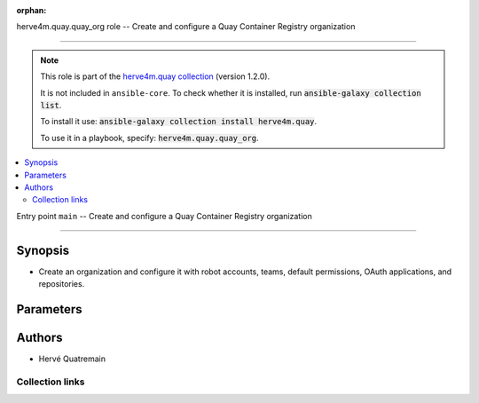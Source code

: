 
.. Document meta

:orphan:

.. |antsibull-internal-nbsp| unicode:: 0xA0
    :trim:

.. meta::
  :antsibull-docs: 2.7.0

.. Anchors

.. _ansible_collections.herve4m.quay.quay_org_role:

.. Title

herve4m.quay.quay_org role -- Create and configure a Quay Container Registry organization

++++++++++++++++++++++++++++++++++++++++++++++++++++++++++++++++++++++++++++++++++++++++++

.. Collection note

.. note::
    This role is part of the `herve4m.quay collection <https://galaxy.ansible.com/ui/repo/published/herve4m/quay/>`_ (version 1.2.0).

    It is not included in ``ansible-core``.
    To check whether it is installed, run :code:`ansible-galaxy collection list`.

    To install it use: :code:`ansible-galaxy collection install herve4m.quay`.

    To use it in a playbook, specify: :code:`herve4m.quay.quay_org`.

.. contents::
   :local:
   :depth: 2


.. Entry point title

Entry point ``main`` -- Create and configure a Quay Container Registry organization

------------------------------------------------------------------------------------

.. version_added


.. Deprecated


Synopsis
^^^^^^^^

.. Description

- Create an organization and configure it with robot accounts, teams, default permissions, OAuth applications, and repositories.

.. Requirements


.. Options

Parameters
^^^^^^^^^^

.. raw:: html

  <table class="colwidths-auto ansible-option-table docutils align-default" style="width: 100%">
  <thead>
  <tr class="row-odd">
    <th class="head"><p>Parameter</p></th>
    <th class="head"><p>Comments</p></th>
  </tr>
  </thead>
  <tbody>
  <tr class="row-even">
    <td><div class="ansible-option-cell">
      <div class="ansibleOptionAnchor" id="parameter-main--quay_org_applications"></div>
      <p class="ansible-option-title"><strong>quay_org_applications</strong></p>
      <a class="ansibleOptionLink" href="#parameter-main--quay_org_applications" title="Permalink to this option"></a>
      <p class="ansible-option-type-line">
        <span class="ansible-option-type">list</span>
        / <span class="ansible-option-elements">elements=dictionary</span>
      </p>

    </div></td>
    <td><div class="ansible-option-cell">
      <p>Create applications in the organization.</p>
    </div></td>
  </tr>
  <tr class="row-odd">
    <td><div class="ansible-option-indent"></div><div class="ansible-option-cell">
      <div class="ansibleOptionAnchor" id="parameter-main--quay_org_applications/application_uri"></div>
      <p class="ansible-option-title"><strong>application_uri</strong></p>
      <a class="ansibleOptionLink" href="#parameter-main--quay_org_applications/application_uri" title="Permalink to this option"></a>
      <p class="ansible-option-type-line">
        <span class="ansible-option-type">string</span>
      </p>

    </div></td>
    <td><div class="ansible-option-indent-desc"></div><div class="ansible-option-cell">
      <p>URL to the application home page.</p>
    </div></td>
  </tr>
  <tr class="row-even">
    <td><div class="ansible-option-indent"></div><div class="ansible-option-cell">
      <div class="ansibleOptionAnchor" id="parameter-main--quay_org_applications/avatar_email"></div>
      <p class="ansible-option-title"><strong>avatar_email</strong></p>
      <a class="ansibleOptionLink" href="#parameter-main--quay_org_applications/avatar_email" title="Permalink to this option"></a>
      <p class="ansible-option-type-line">
        <span class="ansible-option-type">string</span>
      </p>

    </div></td>
    <td><div class="ansible-option-indent-desc"></div><div class="ansible-option-cell">
      <p>Email address that represents the avatar for the application.</p>
    </div></td>
  </tr>
  <tr class="row-odd">
    <td><div class="ansible-option-indent"></div><div class="ansible-option-cell">
      <div class="ansibleOptionAnchor" id="parameter-main--quay_org_applications/description"></div>
      <p class="ansible-option-title"><strong>description</strong></p>
      <a class="ansibleOptionLink" href="#parameter-main--quay_org_applications/description" title="Permalink to this option"></a>
      <p class="ansible-option-type-line">
        <span class="ansible-option-type">string</span>
      </p>

    </div></td>
    <td><div class="ansible-option-indent-desc"></div><div class="ansible-option-cell">
      <p>Description for the application.</p>
    </div></td>
  </tr>
  <tr class="row-even">
    <td><div class="ansible-option-indent"></div><div class="ansible-option-cell">
      <div class="ansibleOptionAnchor" id="parameter-main--quay_org_applications/name"></div>
      <p class="ansible-option-title"><strong>name</strong></p>
      <a class="ansibleOptionLink" href="#parameter-main--quay_org_applications/name" title="Permalink to this option"></a>
      <p class="ansible-option-type-line">
        <span class="ansible-option-type">string</span>
        / <span class="ansible-option-required">required</span>
      </p>

    </div></td>
    <td><div class="ansible-option-indent-desc"></div><div class="ansible-option-cell">
      <p>Name of the application to create in the organization. Application names must be at least two characters long.</p>
    </div></td>
  </tr>
  <tr class="row-odd">
    <td><div class="ansible-option-indent"></div><div class="ansible-option-cell">
      <div class="ansibleOptionAnchor" id="parameter-main--quay_org_applications/redirect_uri"></div>
      <p class="ansible-option-title"><strong>redirect_uri</strong></p>
      <a class="ansibleOptionLink" href="#parameter-main--quay_org_applications/redirect_uri" title="Permalink to this option"></a>
      <p class="ansible-option-type-line">
        <span class="ansible-option-type">string</span>
      </p>

    </div></td>
    <td><div class="ansible-option-indent-desc"></div><div class="ansible-option-cell">
      <p>Prefix of the application&#x27;s OAuth redirection/callback URLs.</p>
    </div></td>
  </tr>

  <tr class="row-even">
    <td><div class="ansible-option-cell">
      <div class="ansibleOptionAnchor" id="parameter-main--quay_org_auto_prune_method"></div>
      <p class="ansible-option-title"><strong>quay_org_auto_prune_method</strong></p>
      <a class="ansibleOptionLink" href="#parameter-main--quay_org_auto_prune_method" title="Permalink to this option"></a>
      <p class="ansible-option-type-line">
        <span class="ansible-option-type">string</span>
      </p>

    </div></td>
    <td><div class="ansible-option-cell">
      <p>Method to use for the auto-pruning tags policy.</p>
      <p>If <code class='docutils literal notranslate'>none</code>, then the module ensures that no policy is in place. The tags are not pruned.</p>
      <p>If <code class='docutils literal notranslate'>tags</code>, then the policy keeps only the number of tags that you specify in <em>quay_org_auto_prune_value</em>.</p>
      <p>If <code class='docutils literal notranslate'>date</code>, then the policy deletes the tags older than the time period that you specify in <em>quay_org_auto_prune_value</em>.</p>
      <p><em>quay_org_auto_prune_value</em> is required when <em>quay_org_auto_prune_method</em> is <code class='docutils literal notranslate'>tags</code> or <code class='docutils literal notranslate'>date</code>.</p>
      <p class="ansible-option-line"><strong class="ansible-option-choices">Choices:</strong></p>
      <ul class="simple">
        <li><p><code class="ansible-value literal notranslate ansible-option-choices-entry">&#34;none&#34;</code></p></li>
        <li><p><code class="ansible-value literal notranslate ansible-option-choices-entry">&#34;tags&#34;</code></p></li>
        <li><p><code class="ansible-value literal notranslate ansible-option-choices-entry">&#34;date&#34;</code></p></li>
      </ul>

    </div></td>
  </tr>
  <tr class="row-odd">
    <td><div class="ansible-option-cell">
      <div class="ansibleOptionAnchor" id="parameter-main--quay_org_auto_prune_value"></div>
      <p class="ansible-option-title"><strong>quay_org_auto_prune_value</strong></p>
      <a class="ansibleOptionLink" href="#parameter-main--quay_org_auto_prune_value" title="Permalink to this option"></a>
      <p class="ansible-option-type-line">
        <span class="ansible-option-type">string</span>
      </p>

    </div></td>
    <td><div class="ansible-option-cell">
      <p>Number of tags to keep when <em>quay_org_auto_prune_value</em> is <code class='docutils literal notranslate'>tags</code>. The value must be 1 or more.</p>
      <p>Period of time when <em>quay_org_auto_prune_value</em> is <code class='docutils literal notranslate'>date</code>. The value must be 1 or more, and must be followed by a suffix; s (for second), m (for minute), h (for hour), d (for day), or w (for week).</p>
      <p><em>quay_org_auto_prune_method</em> is required when <em>quay_org_auto_prune_value</em> is set.</p>
    </div></td>
  </tr>
  <tr class="row-even">
    <td><div class="ansible-option-cell">
      <div class="ansibleOptionAnchor" id="parameter-main--quay_org_cache_expiration"></div>
      <p class="ansible-option-title"><strong>quay_org_cache_expiration</strong></p>
      <a class="ansibleOptionLink" href="#parameter-main--quay_org_cache_expiration" title="Permalink to this option"></a>
      <p class="ansible-option-type-line">
        <span class="ansible-option-type">integer</span>
      </p>

    </div></td>
    <td><div class="ansible-option-cell">
      <p>Tag expiration in seconds for cached images.</p>
      <p>86400 (one day) by default.</p>
      <p class="ansible-option-line"><strong class="ansible-option-default-bold">Default:</strong> <code class="ansible-value literal notranslate ansible-option-default">86400</code></p>
    </div></td>
  </tr>
  <tr class="row-odd">
    <td><div class="ansible-option-cell">
      <div class="ansibleOptionAnchor" id="parameter-main--quay_org_cache_insecure"></div>
      <p class="ansible-option-title"><strong>quay_org_cache_insecure</strong></p>
      <a class="ansibleOptionLink" href="#parameter-main--quay_org_cache_insecure" title="Permalink to this option"></a>
      <p class="ansible-option-type-line">
        <span class="ansible-option-type">boolean</span>
      </p>

    </div></td>
    <td><div class="ansible-option-cell">
      <p>Whether to allow insecure connections to the remote registry.</p>
      <p>If <code class='docutils literal notranslate'>yes</code>, then the module does not validate SSL certificates.</p>
      <p class="ansible-option-line"><strong class="ansible-option-choices">Choices:</strong></p>
      <ul class="simple">
        <li><p><code class="ansible-value literal notranslate ansible-option-default-bold"><strong>false</strong></code> <span class="ansible-option-choices-default-mark">← (default)</span></p></li>
        <li><p><code class="ansible-value literal notranslate ansible-option-choices-entry">true</code></p></li>
      </ul>

    </div></td>
  </tr>
  <tr class="row-even">
    <td><div class="ansible-option-cell">
      <div class="ansibleOptionAnchor" id="parameter-main--quay_org_cache_password"></div>
      <p class="ansible-option-title"><strong>quay_org_cache_password</strong></p>
      <a class="ansibleOptionLink" href="#parameter-main--quay_org_cache_password" title="Permalink to this option"></a>
      <p class="ansible-option-type-line">
        <span class="ansible-option-type">string</span>
      </p>

    </div></td>
    <td><div class="ansible-option-cell">
      <p>User&#x27;s password as a clear string for authenticating with the remote registry.</p>
      <p>Do not set a password for a public access to the remote registry.</p>
    </div></td>
  </tr>
  <tr class="row-odd">
    <td><div class="ansible-option-cell">
      <div class="ansibleOptionAnchor" id="parameter-main--quay_org_cache_registry"></div>
      <p class="ansible-option-title"><strong>quay_org_cache_registry</strong></p>
      <a class="ansibleOptionLink" href="#parameter-main--quay_org_cache_registry" title="Permalink to this option"></a>
      <p class="ansible-option-type-line">
        <span class="ansible-option-type">string</span>
      </p>

    </div></td>
    <td><div class="ansible-option-cell">
      <p>Name of the remote registry to use for the proxy cache configuration.</p>
      <p>Add a namespace to the remote registry to restrict caching images from that namespace.</p>
    </div></td>
  </tr>
  <tr class="row-even">
    <td><div class="ansible-option-cell">
      <div class="ansibleOptionAnchor" id="parameter-main--quay_org_cache_username"></div>
      <p class="ansible-option-title"><strong>quay_org_cache_username</strong></p>
      <a class="ansibleOptionLink" href="#parameter-main--quay_org_cache_username" title="Permalink to this option"></a>
      <p class="ansible-option-type-line">
        <span class="ansible-option-type">string</span>
      </p>

    </div></td>
    <td><div class="ansible-option-cell">
      <p>Name of the user account to use for authenticating with the remote registry.</p>
      <p>Do not set a username for a public access to the remote registry.</p>
    </div></td>
  </tr>
  <tr class="row-odd">
    <td><div class="ansible-option-cell">
      <div class="ansibleOptionAnchor" id="parameter-main--quay_org_default_perms"></div>
      <p class="ansible-option-title"><strong>quay_org_default_perms</strong></p>
      <a class="ansibleOptionLink" href="#parameter-main--quay_org_default_perms" title="Permalink to this option"></a>
      <p class="ansible-option-type-line">
        <span class="ansible-option-type">list</span>
        / <span class="ansible-option-elements">elements=dictionary</span>
      </p>

    </div></td>
    <td><div class="ansible-option-cell">
      <p>Create default repository permissions for the organization.</p>
      <p>The permissions you define with this parameter apply when a user creates a new repository in the organization.</p>
    </div></td>
  </tr>
  <tr class="row-even">
    <td><div class="ansible-option-indent"></div><div class="ansible-option-cell">
      <div class="ansibleOptionAnchor" id="parameter-main--quay_org_default_perms/creator"></div>
      <p class="ansible-option-title"><strong>creator</strong></p>
      <a class="ansibleOptionLink" href="#parameter-main--quay_org_default_perms/creator" title="Permalink to this option"></a>
      <p class="ansible-option-type-line">
        <span class="ansible-option-type">string</span>
      </p>

    </div></td>
    <td><div class="ansible-option-indent-desc"></div><div class="ansible-option-cell">
      <p>Quay applies the default permission only when repositories are created by the user that you define in <em>creator</em>.</p>
      <p>By default, if you do not provide that <em>creator</em> parameter, then Quay applies the default permission to all new repositories, whoever creates them.</p>
      <p>You cannot use robot accounts or teams for the <em>creator</em> parameter. You can only use regular user accounts.</p>
    </div></td>
  </tr>
  <tr class="row-odd">
    <td><div class="ansible-option-indent"></div><div class="ansible-option-cell">
      <div class="ansibleOptionAnchor" id="parameter-main--quay_org_default_perms/name"></div>
      <p class="ansible-option-title"><strong>name</strong></p>
      <a class="ansibleOptionLink" href="#parameter-main--quay_org_default_perms/name" title="Permalink to this option"></a>
      <p class="ansible-option-type-line">
        <span class="ansible-option-type">string</span>
        / <span class="ansible-option-required">required</span>
      </p>

    </div></td>
    <td><div class="ansible-option-indent-desc"></div><div class="ansible-option-cell">
      <p>Name of the user or team that gets permission to new created repositories in the organization.</p>
      <p>For robot accounts use the <code class='docutils literal notranslate'>organization</code>+<code class='docutils literal notranslate'>shortrobotname</code> format.</p>
    </div></td>
  </tr>
  <tr class="row-even">
    <td><div class="ansible-option-indent"></div><div class="ansible-option-cell">
      <div class="ansibleOptionAnchor" id="parameter-main--quay_org_default_perms/role"></div>
      <p class="ansible-option-title"><strong>role</strong></p>
      <a class="ansibleOptionLink" href="#parameter-main--quay_org_default_perms/role" title="Permalink to this option"></a>
      <p class="ansible-option-type-line">
        <span class="ansible-option-type">string</span>
      </p>

    </div></td>
    <td><div class="ansible-option-indent-desc"></div><div class="ansible-option-cell">
      <p>Permission that Quay automatically grants to the user or team on new created repositories in the organization.</p>
      <p>If you do not provide that parameter, then the role uses <code class='docutils literal notranslate'>read</code> by default.</p>
      <p class="ansible-option-line"><strong class="ansible-option-choices">Choices:</strong></p>
      <ul class="simple">
        <li><p><code class="ansible-value literal notranslate ansible-option-choices-entry">&#34;read&#34;</code></p></li>
        <li><p><code class="ansible-value literal notranslate ansible-option-choices-entry">&#34;write&#34;</code></p></li>
        <li><p><code class="ansible-value literal notranslate ansible-option-choices-entry">&#34;admin&#34;</code></p></li>
      </ul>

    </div></td>
  </tr>
  <tr class="row-odd">
    <td><div class="ansible-option-indent"></div><div class="ansible-option-cell">
      <div class="ansibleOptionAnchor" id="parameter-main--quay_org_default_perms/type"></div>
      <p class="ansible-option-title"><strong>type</strong></p>
      <a class="ansibleOptionLink" href="#parameter-main--quay_org_default_perms/type" title="Permalink to this option"></a>
      <p class="ansible-option-type-line">
        <span class="ansible-option-type">string</span>
      </p>

    </div></td>
    <td><div class="ansible-option-indent-desc"></div><div class="ansible-option-cell">
      <p>Type of the account defined in <em>name</em>. Choose <code class='docutils literal notranslate'>user</code> for both user and robot accounts.</p>
      <p class="ansible-option-line"><strong class="ansible-option-choices">Choices:</strong></p>
      <ul class="simple">
        <li><p><code class="ansible-value literal notranslate ansible-option-default-bold"><strong>&#34;user&#34;</strong></code> <span class="ansible-option-choices-default-mark">← (default)</span></p></li>
        <li><p><code class="ansible-value literal notranslate ansible-option-choices-entry">&#34;team&#34;</code></p></li>
      </ul>

    </div></td>
  </tr>

  <tr class="row-even">
    <td><div class="ansible-option-cell">
      <div class="ansibleOptionAnchor" id="parameter-main--quay_org_email"></div>
      <p class="ansible-option-title"><strong>quay_org_email</strong></p>
      <a class="ansibleOptionLink" href="#parameter-main--quay_org_email" title="Permalink to this option"></a>
      <p class="ansible-option-type-line">
        <span class="ansible-option-type">string</span>
      </p>

    </div></td>
    <td><div class="ansible-option-cell">
      <p>Email address to associate with the new organization.</p>
      <p>If your Quay administrator has enabled the mailing capability of your Quay installation (<code class='docutils literal notranslate'>FEATURE_MAILING</code> to <code class='docutils literal notranslate'>true</code> in <code class='docutils literal notranslate'>config.yaml</code>), then this <em>quay_org_email</em> parameter is mandatory.</p>
      <p>You cannot use the same address as your account email.</p>
    </div></td>
  </tr>
  <tr class="row-odd">
    <td><div class="ansible-option-cell">
      <div class="ansibleOptionAnchor" id="parameter-main--quay_org_host"></div>
      <p class="ansible-option-title"><strong>quay_org_host</strong></p>
      <a class="ansibleOptionLink" href="#parameter-main--quay_org_host" title="Permalink to this option"></a>
      <p class="ansible-option-type-line">
        <span class="ansible-option-type">string</span>
      </p>

    </div></td>
    <td><div class="ansible-option-cell">
      <p>URL for accessing the API. <a href='https://quay.example.com:8443'>https://quay.example.com:8443</a> for example.</p>
      <p>If you do not set the parameter, then the role uses the <code class='docutils literal notranslate'>QUAY_HOST</code> environment variable.</p>
      <p>If you do no set the environment variable either, then the role uses the <a href='http://127.0.0.1'>http://127.0.0.1</a> URL.</p>
      <p class="ansible-option-line"><strong class="ansible-option-default-bold">Default:</strong> <code class="ansible-value literal notranslate ansible-option-default">&#34;http://127.0.0.1&#34;</code></p>
    </div></td>
  </tr>
  <tr class="row-even">
    <td><div class="ansible-option-cell">
      <div class="ansibleOptionAnchor" id="parameter-main--quay_org_name"></div>
      <p class="ansible-option-title"><strong>quay_org_name</strong></p>
      <a class="ansibleOptionLink" href="#parameter-main--quay_org_name" title="Permalink to this option"></a>
      <p class="ansible-option-type-line">
        <span class="ansible-option-type">string</span>
        / <span class="ansible-option-required">required</span>
      </p>

    </div></td>
    <td><div class="ansible-option-cell">
      <p>Name of the organization to create.</p>
      <p>The name must be in lowercase and must not contain white spaces. For compatibility with earlier versions of Docker, the name must be at least four characters long.</p>
    </div></td>
  </tr>
  <tr class="row-odd">
    <td><div class="ansible-option-cell">
      <div class="ansibleOptionAnchor" id="parameter-main--quay_org_password"></div>
      <p class="ansible-option-title"><strong>quay_org_password</strong></p>
      <a class="ansibleOptionLink" href="#parameter-main--quay_org_password" title="Permalink to this option"></a>
      <p class="ansible-option-type-line">
        <span class="ansible-option-type">string</span>
      </p>

    </div></td>
    <td><div class="ansible-option-cell">
      <p>The password to use for authenticating against the API.</p>
      <p>If you do not set the parameter, then the role tries the <code class='docutils literal notranslate'>QUAY_PASSWORD</code> environment variable.</p>
      <p>If you set <em>quay_org_password</em>, then you also need to set <em>quay_org_username</em>.</p>
      <p>Mutually exclusive with <em>quay_org_token</em>.</p>
    </div></td>
  </tr>
  <tr class="row-even">
    <td><div class="ansible-option-cell">
      <div class="ansibleOptionAnchor" id="parameter-main--quay_org_quota"></div>
      <p class="ansible-option-title"><strong>quay_org_quota</strong></p>
      <a class="ansibleOptionLink" href="#parameter-main--quay_org_quota" title="Permalink to this option"></a>
      <p class="ansible-option-type-line">
        <span class="ansible-option-type">string</span>
      </p>

    </div></td>
    <td><div class="ansible-option-cell">
      <p>Quota that Quay uses to compute the warning and reject limits for the organization.</p>
      <p>You specify a quota in bytes, but you can also use the K[i]B, M[i]B, G[i]B, or T[i]B suffixes.</p>
    </div></td>
  </tr>
  <tr class="row-odd">
    <td><div class="ansible-option-cell">
      <div class="ansibleOptionAnchor" id="parameter-main--quay_org_reject_pct"></div>
      <p class="ansible-option-title"><strong>quay_org_reject_pct</strong></p>
      <a class="ansibleOptionLink" href="#parameter-main--quay_org_reject_pct" title="Permalink to this option"></a>
      <p class="ansible-option-type-line">
        <span class="ansible-option-type">integer</span>
      </p>

    </div></td>
    <td><div class="ansible-option-cell">
      <p>Reject (hard) limit as a percentage of the quota.</p>
      <p>Quay terminates any image push in the organization when the limit is reached.</p>
      <p>Set <em>quay_org_reject_pct</em> to <code class='docutils literal notranslate'>0</code> to remove the reject limit.</p>
    </div></td>
  </tr>
  <tr class="row-even">
    <td><div class="ansible-option-cell">
      <div class="ansibleOptionAnchor" id="parameter-main--quay_org_repositories"></div>
      <p class="ansible-option-title"><strong>quay_org_repositories</strong></p>
      <a class="ansibleOptionLink" href="#parameter-main--quay_org_repositories" title="Permalink to this option"></a>
      <p class="ansible-option-type-line">
        <span class="ansible-option-type">list</span>
        / <span class="ansible-option-elements">elements=dictionary</span>
      </p>

    </div></td>
    <td><div class="ansible-option-cell">
      <p>Create repositories in the organization.</p>
    </div></td>
  </tr>
  <tr class="row-odd">
    <td><div class="ansible-option-indent"></div><div class="ansible-option-cell">
      <div class="ansibleOptionAnchor" id="parameter-main--quay_org_repositories/auto_prune_method"></div>
      <p class="ansible-option-title"><strong>auto_prune_method</strong></p>
      <a class="ansibleOptionLink" href="#parameter-main--quay_org_repositories/auto_prune_method" title="Permalink to this option"></a>
      <p class="ansible-option-type-line">
        <span class="ansible-option-type">string</span>
      </p>

    </div></td>
    <td><div class="ansible-option-indent-desc"></div><div class="ansible-option-cell">
      <p>Method to use for the auto-pruning tags policy.</p>
      <p>If <code class='docutils literal notranslate'>none</code>, then the module ensures that no policy is in place. The tags are not pruned.</p>
      <p>If <code class='docutils literal notranslate'>tags</code>, then the policy keeps only the number of tags that you specify in <em>auto_prune_value</em>.</p>
      <p>If <code class='docutils literal notranslate'>date</code>, then the policy deletes the tags older than the time period that you specify in <em>auto_prune_value</em>.</p>
      <p><em>auto_prune_value</em> is required when <em>auto_prune_method</em> is <code class='docutils literal notranslate'>tags</code> or <code class='docutils literal notranslate'>date</code>.</p>
      <p class="ansible-option-line"><strong class="ansible-option-choices">Choices:</strong></p>
      <ul class="simple">
        <li><p><code class="ansible-value literal notranslate ansible-option-choices-entry">&#34;none&#34;</code></p></li>
        <li><p><code class="ansible-value literal notranslate ansible-option-choices-entry">&#34;tags&#34;</code></p></li>
        <li><p><code class="ansible-value literal notranslate ansible-option-choices-entry">&#34;date&#34;</code></p></li>
      </ul>

    </div></td>
  </tr>
  <tr class="row-even">
    <td><div class="ansible-option-indent"></div><div class="ansible-option-cell">
      <div class="ansibleOptionAnchor" id="parameter-main--quay_org_repositories/auto_prune_value"></div>
      <p class="ansible-option-title"><strong>auto_prune_value</strong></p>
      <a class="ansibleOptionLink" href="#parameter-main--quay_org_repositories/auto_prune_value" title="Permalink to this option"></a>
      <p class="ansible-option-type-line">
        <span class="ansible-option-type">string</span>
      </p>

    </div></td>
    <td><div class="ansible-option-indent-desc"></div><div class="ansible-option-cell">
      <p>Number of tags to keep when <em>auto_prune_value</em> is <code class='docutils literal notranslate'>tags</code>. The value must be 1 or more.</p>
      <p>Period of time when <em>auto_prune_value</em> is <code class='docutils literal notranslate'>date</code>. The value must be 1 or more, and must be followed by a suffix; s (for second), m (for minute), h (for hour), d (for day), or w (for week).</p>
      <p><em>auto_prune_method</em> is required when <em>auto_prune_value</em> is set.</p>
    </div></td>
  </tr>
  <tr class="row-odd">
    <td><div class="ansible-option-indent"></div><div class="ansible-option-cell">
      <div class="ansibleOptionAnchor" id="parameter-main--quay_org_repositories/description"></div>
      <p class="ansible-option-title"><strong>description</strong></p>
      <a class="ansibleOptionLink" href="#parameter-main--quay_org_repositories/description" title="Permalink to this option"></a>
      <p class="ansible-option-type-line">
        <span class="ansible-option-type">string</span>
      </p>

    </div></td>
    <td><div class="ansible-option-indent-desc"></div><div class="ansible-option-cell">
      <p>Text in Markdown format that describes the repository.</p>
    </div></td>
  </tr>
  <tr class="row-even">
    <td><div class="ansible-option-indent"></div><div class="ansible-option-cell">
      <div class="ansibleOptionAnchor" id="parameter-main--quay_org_repositories/name"></div>
      <p class="ansible-option-title"><strong>name</strong></p>
      <a class="ansibleOptionLink" href="#parameter-main--quay_org_repositories/name" title="Permalink to this option"></a>
      <p class="ansible-option-type-line">
        <span class="ansible-option-type">string</span>
        / <span class="ansible-option-required">required</span>
      </p>

    </div></td>
    <td><div class="ansible-option-indent-desc"></div><div class="ansible-option-cell">
      <p>Name of the repository to create in the organization. The name must be in lowercase and must not contain white spaces.</p>
    </div></td>
  </tr>
  <tr class="row-odd">
    <td><div class="ansible-option-indent"></div><div class="ansible-option-cell">
      <div class="ansibleOptionAnchor" id="parameter-main--quay_org_repositories/perms"></div>
      <p class="ansible-option-title"><strong>perms</strong></p>
      <a class="ansibleOptionLink" href="#parameter-main--quay_org_repositories/perms" title="Permalink to this option"></a>
      <p class="ansible-option-type-line">
        <span class="ansible-option-type">list</span>
        / <span class="ansible-option-elements">elements=dictionary</span>
      </p>

    </div></td>
    <td><div class="ansible-option-indent-desc"></div><div class="ansible-option-cell">
      <p>User, robot, and team permissions to associate with the repository.</p>
    </div></td>
  </tr>
  <tr class="row-even">
    <td><div class="ansible-option-indent"></div><div class="ansible-option-indent"></div><div class="ansible-option-cell">
      <div class="ansibleOptionAnchor" id="parameter-main--quay_org_repositories/perms/name"></div>
      <p class="ansible-option-title"><strong>name</strong></p>
      <a class="ansibleOptionLink" href="#parameter-main--quay_org_repositories/perms/name" title="Permalink to this option"></a>
      <p class="ansible-option-type-line">
        <span class="ansible-option-type">string</span>
        / <span class="ansible-option-required">required</span>
      </p>

    </div></td>
    <td><div class="ansible-option-indent-desc"></div><div class="ansible-option-indent-desc"></div><div class="ansible-option-cell">
      <p>Name of the account. The format for robot accounts is <code class='docutils literal notranslate'>organization</code>+<code class='docutils literal notranslate'>shortrobotname</code>.</p>
    </div></td>
  </tr>
  <tr class="row-odd">
    <td><div class="ansible-option-indent"></div><div class="ansible-option-indent"></div><div class="ansible-option-cell">
      <div class="ansibleOptionAnchor" id="parameter-main--quay_org_repositories/perms/role"></div>
      <p class="ansible-option-title"><strong>role</strong></p>
      <a class="ansibleOptionLink" href="#parameter-main--quay_org_repositories/perms/role" title="Permalink to this option"></a>
      <p class="ansible-option-type-line">
        <span class="ansible-option-type">string</span>
      </p>

    </div></td>
    <td><div class="ansible-option-indent-desc"></div><div class="ansible-option-indent-desc"></div><div class="ansible-option-cell">
      <p>Type of permission to grant.</p>
      <p class="ansible-option-line"><strong class="ansible-option-choices">Choices:</strong></p>
      <ul class="simple">
        <li><p><code class="ansible-value literal notranslate ansible-option-default-bold"><strong>&#34;read&#34;</strong></code> <span class="ansible-option-choices-default-mark">← (default)</span></p></li>
        <li><p><code class="ansible-value literal notranslate ansible-option-choices-entry">&#34;write&#34;</code></p></li>
        <li><p><code class="ansible-value literal notranslate ansible-option-choices-entry">&#34;admin&#34;</code></p></li>
      </ul>

    </div></td>
  </tr>
  <tr class="row-even">
    <td><div class="ansible-option-indent"></div><div class="ansible-option-indent"></div><div class="ansible-option-cell">
      <div class="ansibleOptionAnchor" id="parameter-main--quay_org_repositories/perms/type"></div>
      <p class="ansible-option-title"><strong>type</strong></p>
      <a class="ansibleOptionLink" href="#parameter-main--quay_org_repositories/perms/type" title="Permalink to this option"></a>
      <p class="ansible-option-type-line">
        <span class="ansible-option-type">string</span>
      </p>

    </div></td>
    <td><div class="ansible-option-indent-desc"></div><div class="ansible-option-indent-desc"></div><div class="ansible-option-cell">
      <p>Specifies the type of the account. Choose <code class='docutils literal notranslate'>user</code> for both user and robot accounts.</p>
      <p class="ansible-option-line"><strong class="ansible-option-choices">Choices:</strong></p>
      <ul class="simple">
        <li><p><code class="ansible-value literal notranslate ansible-option-default-bold"><strong>&#34;user&#34;</strong></code> <span class="ansible-option-choices-default-mark">← (default)</span></p></li>
        <li><p><code class="ansible-value literal notranslate ansible-option-choices-entry">&#34;team&#34;</code></p></li>
      </ul>

    </div></td>
  </tr>

  <tr class="row-odd">
    <td><div class="ansible-option-indent"></div><div class="ansible-option-cell">
      <div class="ansibleOptionAnchor" id="parameter-main--quay_org_repositories/repo_state"></div>
      <p class="ansible-option-title"><strong>repo_state</strong></p>
      <a class="ansibleOptionLink" href="#parameter-main--quay_org_repositories/repo_state" title="Permalink to this option"></a>
      <p class="ansible-option-type-line">
        <span class="ansible-option-type">string</span>
      </p>

    </div></td>
    <td><div class="ansible-option-indent-desc"></div><div class="ansible-option-cell">
      <p>If <code class='docutils literal notranslate'>NORMAL</code>, then the repository is in the default state (read/write).</p>
      <p>If <code class='docutils literal notranslate'>READ_ONLY</code>, then the repository is read-only.</p>
      <p>If <code class='docutils literal notranslate'>MIRROR</code>, then the repository is a mirror and you can configure it by using the <span class="error">ERROR while parsing: While parsing "M(quay_repository_mirror)" at index 85: Module name "quay_repository_mirror" is not a FQCN</span> module.</p>
      <p>You must enable the mirroring capability of your Quay installation to use this <em>repo_state</em> parameter.</p>
      <p class="ansible-option-line"><strong class="ansible-option-choices">Choices:</strong></p>
      <ul class="simple">
        <li><p><code class="ansible-value literal notranslate ansible-option-choices-entry">&#34;NORMAL&#34;</code></p></li>
        <li><p><code class="ansible-value literal notranslate ansible-option-choices-entry">&#34;READ_ONLY&#34;</code></p></li>
        <li><p><code class="ansible-value literal notranslate ansible-option-choices-entry">&#34;MIRROR&#34;</code></p></li>
      </ul>

    </div></td>
  </tr>
  <tr class="row-even">
    <td><div class="ansible-option-indent"></div><div class="ansible-option-cell">
      <div class="ansibleOptionAnchor" id="parameter-main--quay_org_repositories/visibility"></div>
      <p class="ansible-option-title"><strong>visibility</strong></p>
      <a class="ansibleOptionLink" href="#parameter-main--quay_org_repositories/visibility" title="Permalink to this option"></a>
      <p class="ansible-option-type-line">
        <span class="ansible-option-type">string</span>
      </p>

    </div></td>
    <td><div class="ansible-option-indent-desc"></div><div class="ansible-option-cell">
      <p>If <code class='docutils literal notranslate'>public</code>, then anyone can pull images from the repository.</p>
      <p>If <code class='docutils literal notranslate'>private</code>, then nobody can access the repository and you need to explicitly grant access to users, robots, and teams.</p>
      <p>If you do not set the parameter when you create a repository, then it defaults to <code class='docutils literal notranslate'>private</code>.</p>
      <p class="ansible-option-line"><strong class="ansible-option-choices">Choices:</strong></p>
      <ul class="simple">
        <li><p><code class="ansible-value literal notranslate ansible-option-choices-entry">&#34;public&#34;</code></p></li>
        <li><p><code class="ansible-value literal notranslate ansible-option-choices-entry">&#34;private&#34;</code></p></li>
      </ul>

    </div></td>
  </tr>

  <tr class="row-odd">
    <td><div class="ansible-option-cell">
      <div class="ansibleOptionAnchor" id="parameter-main--quay_org_robots"></div>
      <p class="ansible-option-title"><strong>quay_org_robots</strong></p>
      <a class="ansibleOptionLink" href="#parameter-main--quay_org_robots" title="Permalink to this option"></a>
      <p class="ansible-option-type-line">
        <span class="ansible-option-type">list</span>
        / <span class="ansible-option-elements">elements=dictionary</span>
      </p>

    </div></td>
    <td><div class="ansible-option-cell">
      <p>List of robot accounts to create for the organization.</p>
    </div></td>
  </tr>
  <tr class="row-even">
    <td><div class="ansible-option-indent"></div><div class="ansible-option-cell">
      <div class="ansibleOptionAnchor" id="parameter-main--quay_org_robots/description"></div>
      <p class="ansible-option-title"><strong>description</strong></p>
      <a class="ansibleOptionLink" href="#parameter-main--quay_org_robots/description" title="Permalink to this option"></a>
      <p class="ansible-option-type-line">
        <span class="ansible-option-type">string</span>
      </p>

    </div></td>
    <td><div class="ansible-option-indent-desc"></div><div class="ansible-option-cell">
      <p>Description of the robot account. You cannot update the description of existing robot accounts.</p>
    </div></td>
  </tr>
  <tr class="row-odd">
    <td><div class="ansible-option-indent"></div><div class="ansible-option-cell">
      <div class="ansibleOptionAnchor" id="parameter-main--quay_org_robots/name"></div>
      <p class="ansible-option-title"><strong>name</strong></p>
      <a class="ansibleOptionLink" href="#parameter-main--quay_org_robots/name" title="Permalink to this option"></a>
      <p class="ansible-option-type-line">
        <span class="ansible-option-type">string</span>
        / <span class="ansible-option-required">required</span>
      </p>

    </div></td>
    <td><div class="ansible-option-indent-desc"></div><div class="ansible-option-cell">
      <p>Name of the robot account to create. Because the role creates the robot account in the organization it manages, you do not need to use the format <code class='docutils literal notranslate'>organization</code>+<code class='docutils literal notranslate'>shortname</code>, although the role accepts that format. You can simply specify the robot account name without the <code class='docutils literal notranslate'>organization</code>+ prefix.</p>
      <p>The name must be in lowercase, must not contain white spaces, must not start by a digit, and must be at least two characters long.</p>
    </div></td>
  </tr>

  <tr class="row-even">
    <td><div class="ansible-option-cell">
      <div class="ansibleOptionAnchor" id="parameter-main--quay_org_teams"></div>
      <p class="ansible-option-title"><strong>quay_org_teams</strong></p>
      <a class="ansibleOptionLink" href="#parameter-main--quay_org_teams" title="Permalink to this option"></a>
      <p class="ansible-option-type-line">
        <span class="ansible-option-type">list</span>
        / <span class="ansible-option-elements">elements=dictionary</span>
      </p>

    </div></td>
    <td><div class="ansible-option-cell">
      <p>List of teams to create in the organization.</p>
    </div></td>
  </tr>
  <tr class="row-odd">
    <td><div class="ansible-option-indent"></div><div class="ansible-option-cell">
      <div class="ansibleOptionAnchor" id="parameter-main--quay_org_teams/description"></div>
      <p class="ansible-option-title"><strong>description</strong></p>
      <a class="ansibleOptionLink" href="#parameter-main--quay_org_teams/description" title="Permalink to this option"></a>
      <p class="ansible-option-type-line">
        <span class="ansible-option-type">string</span>
      </p>

    </div></td>
    <td><div class="ansible-option-indent-desc"></div><div class="ansible-option-cell">
      <p>Text in Markdown format that describes the team.</p>
    </div></td>
  </tr>
  <tr class="row-even">
    <td><div class="ansible-option-indent"></div><div class="ansible-option-cell">
      <div class="ansibleOptionAnchor" id="parameter-main--quay_org_teams/members"></div>
      <p class="ansible-option-title"><strong>members</strong></p>
      <a class="ansibleOptionLink" href="#parameter-main--quay_org_teams/members" title="Permalink to this option"></a>
      <p class="ansible-option-type-line">
        <span class="ansible-option-type">list</span>
        / <span class="ansible-option-elements">elements=string</span>
      </p>

    </div></td>
    <td><div class="ansible-option-indent-desc"></div><div class="ansible-option-cell">
      <p>List of the user or robot accounts in the team. Use the syntax <code class='docutils literal notranslate'>organization</code>+<code class='docutils literal notranslate'>robotshortname</code> for robot accounts.</p>
      <p>If the team is synchronized with an LDAP or OIDC group (see the <span class="error">ERROR while parsing: While parsing "M(quay_team_ldap)" at index 65: Module name "quay_team_ldap" is not a FQCN</span> and <span class="error">ERROR while parsing: While parsing "M(quay_team_oidc)" at index 87: Module name "quay_team_oidc" is not a FQCN</span> modules), then you can only add or remove robot accounts.</p>
    </div></td>
  </tr>
  <tr class="row-odd">
    <td><div class="ansible-option-indent"></div><div class="ansible-option-cell">
      <div class="ansibleOptionAnchor" id="parameter-main--quay_org_teams/name"></div>
      <p class="ansible-option-title"><strong>name</strong></p>
      <a class="ansibleOptionLink" href="#parameter-main--quay_org_teams/name" title="Permalink to this option"></a>
      <p class="ansible-option-type-line">
        <span class="ansible-option-type">string</span>
        / <span class="ansible-option-required">required</span>
      </p>

    </div></td>
    <td><div class="ansible-option-indent-desc"></div><div class="ansible-option-cell">
      <p>Name of the team to create.</p>
      <p>The name must be in lowercase, must not contain white spaces, must not start by a digit, and must be at least two characters long.</p>
    </div></td>
  </tr>
  <tr class="row-even">
    <td><div class="ansible-option-indent"></div><div class="ansible-option-cell">
      <div class="ansibleOptionAnchor" id="parameter-main--quay_org_teams/role"></div>
      <p class="ansible-option-title"><strong>role</strong></p>
      <a class="ansibleOptionLink" href="#parameter-main--quay_org_teams/role" title="Permalink to this option"></a>
      <p class="ansible-option-type-line">
        <span class="ansible-option-type">string</span>
      </p>

    </div></td>
    <td><div class="ansible-option-indent-desc"></div><div class="ansible-option-cell">
      <p>Role of the team within the organization. If not set, then the new team has the <code class='docutils literal notranslate'>member</code> role.</p>
      <p class="ansible-option-line"><strong class="ansible-option-choices">Choices:</strong></p>
      <ul class="simple">
        <li><p><code class="ansible-value literal notranslate ansible-option-choices-entry">&#34;member&#34;</code></p></li>
        <li><p><code class="ansible-value literal notranslate ansible-option-choices-entry">&#34;creator&#34;</code></p></li>
        <li><p><code class="ansible-value literal notranslate ansible-option-choices-entry">&#34;admin&#34;</code></p></li>
      </ul>

    </div></td>
  </tr>

  <tr class="row-odd">
    <td><div class="ansible-option-cell">
      <div class="ansibleOptionAnchor" id="parameter-main--quay_org_token"></div>
      <p class="ansible-option-title"><strong>quay_org_token</strong></p>
      <a class="ansibleOptionLink" href="#parameter-main--quay_org_token" title="Permalink to this option"></a>
      <p class="ansible-option-type-line">
        <span class="ansible-option-type">string</span>
      </p>

    </div></td>
    <td><div class="ansible-option-cell">
      <p>OAuth access token for authenticating against the API.</p>
      <p>If you do not set the parameter, then the role tries the <code class='docutils literal notranslate'>QUAY_TOKEN</code> environment variable.</p>
      <p>Mutually exclusive with <em>quay_org_username</em> and <em>quay_org_password</em>.</p>
    </div></td>
  </tr>
  <tr class="row-even">
    <td><div class="ansible-option-cell">
      <div class="ansibleOptionAnchor" id="parameter-main--quay_org_username"></div>
      <p class="ansible-option-title"><strong>quay_org_username</strong></p>
      <a class="ansibleOptionLink" href="#parameter-main--quay_org_username" title="Permalink to this option"></a>
      <p class="ansible-option-type-line">
        <span class="ansible-option-type">string</span>
      </p>

    </div></td>
    <td><div class="ansible-option-cell">
      <p>The username to use for authenticating against the API.</p>
      <p>If you do not set the parameter, then the role tries the <code class='docutils literal notranslate'>QUAY_USERNAME</code> environment variable.</p>
      <p>If you set <em>quay_org_username</em>, then you also need to set <em>quay_org_password</em>.</p>
      <p>Mutually exclusive with <em>quay_org_token</em>.</p>
    </div></td>
  </tr>
  <tr class="row-odd">
    <td><div class="ansible-option-cell">
      <div class="ansibleOptionAnchor" id="parameter-main--quay_org_users"></div>
      <p class="ansible-option-title"><strong>quay_org_users</strong></p>
      <a class="ansibleOptionLink" href="#parameter-main--quay_org_users" title="Permalink to this option"></a>
      <p class="ansible-option-type-line">
        <span class="ansible-option-type">list</span>
        / <span class="ansible-option-elements">elements=dictionary</span>
      </p>

    </div></td>
    <td><div class="ansible-option-cell">
      <p>List of user account to create.</p>
    </div></td>
  </tr>
  <tr class="row-even">
    <td><div class="ansible-option-indent"></div><div class="ansible-option-cell">
      <div class="ansibleOptionAnchor" id="parameter-main--quay_org_users/email"></div>
      <p class="ansible-option-title"><strong>email</strong></p>
      <a class="ansibleOptionLink" href="#parameter-main--quay_org_users/email" title="Permalink to this option"></a>
      <p class="ansible-option-type-line">
        <span class="ansible-option-type">string</span>
      </p>

    </div></td>
    <td><div class="ansible-option-indent-desc"></div><div class="ansible-option-cell">
      <p>User&#x27;s email address.</p>
      <p>If your Quay administrator has enabled the mailing capability of your Quay installation (<code class='docutils literal notranslate'>FEATURE_MAILING</code> to <code class='docutils literal notranslate'>true</code> in <code class='docutils literal notranslate'>config.yaml</code>), then this <em>email</em> parameter is mandatory.</p>
    </div></td>
  </tr>
  <tr class="row-odd">
    <td><div class="ansible-option-indent"></div><div class="ansible-option-cell">
      <div class="ansibleOptionAnchor" id="parameter-main--quay_org_users/password"></div>
      <p class="ansible-option-title"><strong>password</strong></p>
      <a class="ansibleOptionLink" href="#parameter-main--quay_org_users/password" title="Permalink to this option"></a>
      <p class="ansible-option-type-line">
        <span class="ansible-option-type">string</span>
      </p>

    </div></td>
    <td><div class="ansible-option-indent-desc"></div><div class="ansible-option-cell">
      <p>User&#x27;s password as a clear string.</p>
      <p>The password must be at least eight characters long and must not contain white spaces.</p>
    </div></td>
  </tr>
  <tr class="row-even">
    <td><div class="ansible-option-indent"></div><div class="ansible-option-cell">
      <div class="ansibleOptionAnchor" id="parameter-main--quay_org_users/username"></div>
      <p class="ansible-option-title"><strong>username</strong></p>
      <a class="ansibleOptionLink" href="#parameter-main--quay_org_users/username" title="Permalink to this option"></a>
      <p class="ansible-option-type-line">
        <span class="ansible-option-type">string</span>
        / <span class="ansible-option-required">required</span>
      </p>

    </div></td>
    <td><div class="ansible-option-indent-desc"></div><div class="ansible-option-cell">
      <p>Name of the user account to create.</p>
    </div></td>
  </tr>

  <tr class="row-odd">
    <td><div class="ansible-option-cell">
      <div class="ansibleOptionAnchor" id="parameter-main--quay_org_validate_certs"></div>
      <p class="ansible-option-title"><strong>quay_org_validate_certs</strong></p>
      <a class="ansibleOptionLink" href="#parameter-main--quay_org_validate_certs" title="Permalink to this option"></a>
      <p class="ansible-option-type-line">
        <span class="ansible-option-type">boolean</span>
      </p>

    </div></td>
    <td><div class="ansible-option-cell">
      <p>Whether to allow insecure connections to the API.</p>
      <p>If <code class='docutils literal notranslate'>no</code>, then the role does not validate SSL certificates.</p>
      <p>If you do not set the parameter, then the role tries the <code class='docutils literal notranslate'>QUAY_VERIFY_SSL</code> environment variable (<code class='docutils literal notranslate'>yes</code>, <code class='docutils literal notranslate'>1</code>, and <code class='docutils literal notranslate'>True</code> mean yes, and <code class='docutils literal notranslate'>no</code>, <code class='docutils literal notranslate'>0</code>, <code class='docutils literal notranslate'>False</code>, and no value mean no).</p>
      <p class="ansible-option-line"><strong class="ansible-option-choices">Choices:</strong></p>
      <ul class="simple">
        <li><p><code class="ansible-value literal notranslate ansible-option-choices-entry">false</code></p></li>
        <li><p><code class="ansible-value literal notranslate ansible-option-default-bold"><strong>true</strong></code> <span class="ansible-option-choices-default-mark">← (default)</span></p></li>
      </ul>

    </div></td>
  </tr>
  <tr class="row-even">
    <td><div class="ansible-option-cell">
      <div class="ansibleOptionAnchor" id="parameter-main--quay_org_warning_pct"></div>
      <p class="ansible-option-title"><strong>quay_org_warning_pct</strong></p>
      <a class="ansibleOptionLink" href="#parameter-main--quay_org_warning_pct" title="Permalink to this option"></a>
      <p class="ansible-option-type-line">
        <span class="ansible-option-type">integer</span>
      </p>

    </div></td>
    <td><div class="ansible-option-cell">
      <p>Warning (soft) limit as a percentage of the quota.</p>
      <p>Quay notifies the users when the limit is reached.</p>
      <p>Set <em>quay_org_warning_pct</em> to <code class='docutils literal notranslate'>0</code> to remove the warning limit.</p>
    </div></td>
  </tr>
  </tbody>
  </table>



.. Attributes


.. Notes


.. Seealso


Authors
^^^^^^^

- Hervé Quatremain 



.. Extra links

Collection links
~~~~~~~~~~~~~~~~

.. ansible-links::

  - title: "Issue Tracker"
    url: "https://github.com/herve4m/quay-collection/issues"
    external: true
  - title: "Repository (Sources)"
    url: "https://github.com/herve4m/quay-collection"
    external: true


.. Parsing errors

